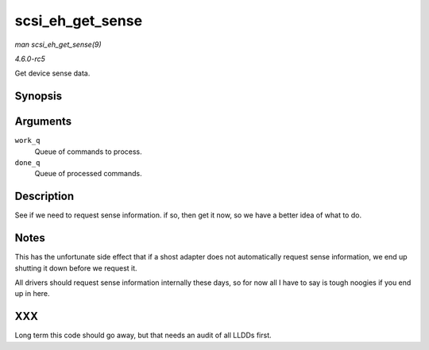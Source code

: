 .. -*- coding: utf-8; mode: rst -*-

.. _API-scsi-eh-get-sense:

=================
scsi_eh_get_sense
=================

*man scsi_eh_get_sense(9)*

*4.6.0-rc5*

Get device sense data.


Synopsis
========

.. c:function:: int scsi_eh_get_sense( struct list_head * work_q, struct list_head * done_q )

Arguments
=========

``work_q``
    Queue of commands to process.

``done_q``
    Queue of processed commands.


Description
===========

See if we need to request sense information. if so, then get it now, so
we have a better idea of what to do.


Notes
=====

This has the unfortunate side effect that if a shost adapter does not
automatically request sense information, we end up shutting it down
before we request it.

All drivers should request sense information internally these days, so
for now all I have to say is tough noogies if you end up in here.


XXX
===

Long term this code should go away, but that needs an audit of all LLDDs
first.


.. ------------------------------------------------------------------------------
.. This file was automatically converted from DocBook-XML with the dbxml
.. library (https://github.com/return42/sphkerneldoc). The origin XML comes
.. from the linux kernel, refer to:
..
.. * https://github.com/torvalds/linux/tree/master/Documentation/DocBook
.. ------------------------------------------------------------------------------
